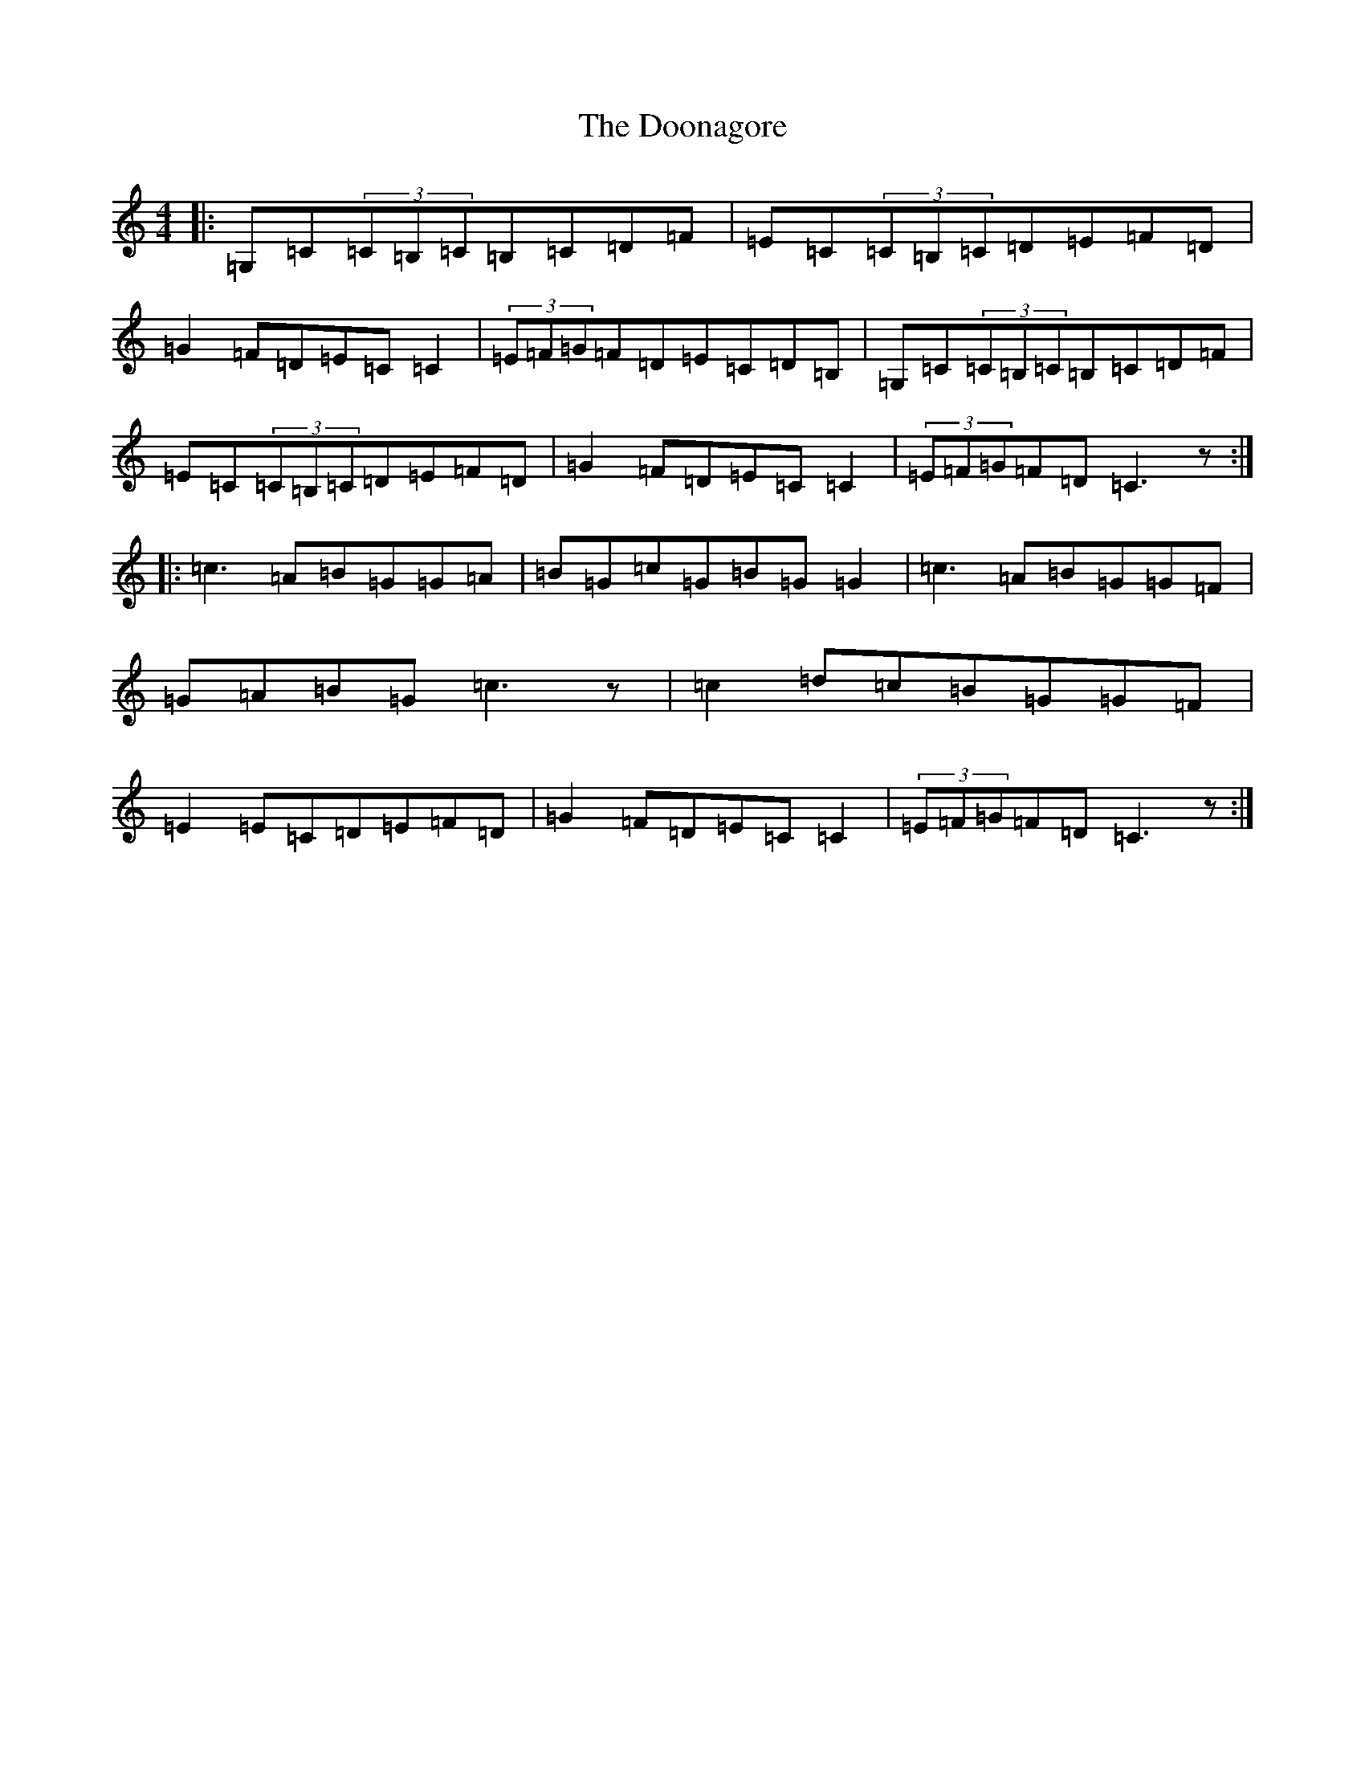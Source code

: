 X: 14046
T: Doonagore, The
S: https://thesession.org/tunes/2816#setting16021
R: reel
M:4/4
L:1/8
K: C Major
|:=G,=C(3=C=B,=C=B,=C=D=F|=E=C(3=C=B,=C=D=E=F=D|=G2=F=D=E=C=C2|(3=E=F=G=F=D=E=C=D=B,|=G,=C(3=C=B,=C=B,=C=D=F|=E=C(3=C=B,=C=D=E=F=D|=G2=F=D=E=C=C2|(3=E=F=G=F=D=C3z:||:=c3=A=B=G=G=A|=B=G=c=G=B=G=G2|=c3=A=B=G=G=F|=G=A=B=G=c3z|=c2=d=c=B=G=G=F|=E2=E=C=D=E=F=D|=G2=F=D=E=C=C2|(3=E=F=G=F=D=C3z:|
